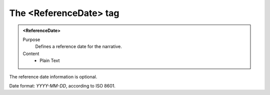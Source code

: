 =======================
The <ReferenceDate> tag
=======================

.. admonition:: <ReferenceDate>
   
   Purpose
      Defines a reference date for the narrative.

   Content
      - Plain Text 

The reference date information is optional.

Date format: *YYYY-MM-DD*, according to ISO 8601.
